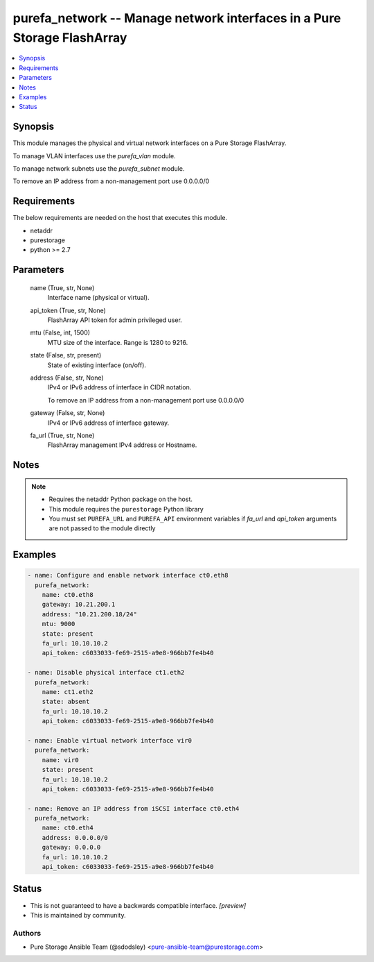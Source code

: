
purefa_network -- Manage network interfaces in a Pure Storage FlashArray
========================================================================

.. contents::
   :local:
   :depth: 1


Synopsis
--------

This module manages the physical and virtual network interfaces on a Pure Storage FlashArray.

To manage VLAN interfaces use the *purefa_vlan* module.

To manage network subnets use the *purefa_subnet* module.

To remove an IP address from a non-management port use 0.0.0.0/0



Requirements
------------
The below requirements are needed on the host that executes this module.

- netaddr
- purestorage
- python >= 2.7



Parameters
----------

  name (True, str, None)
    Interface name (physical or virtual).


  api_token (True, str, None)
    FlashArray API token for admin privileged user.


  mtu (False, int, 1500)
    MTU size of the interface. Range is 1280 to 9216.


  state (False, str, present)
    State of existing interface (on/off).


  address (False, str, None)
    IPv4 or IPv6 address of interface in CIDR notation.

    To remove an IP address from a non-management port use 0.0.0.0/0


  gateway (False, str, None)
    IPv4 or IPv6 address of interface gateway.


  fa_url (True, str, None)
    FlashArray management IPv4 address or Hostname.





Notes
-----

.. note::
   - Requires the netaddr Python package on the host.
   - This module requires the ``purestorage`` Python library
   - You must set ``PUREFA_URL`` and ``PUREFA_API`` environment variables if *fa_url* and *api_token* arguments are not passed to the module directly




Examples
--------

.. code-block:: yaml+jinja

    
    - name: Configure and enable network interface ct0.eth8
      purefa_network:
        name: ct0.eth8
        gateway: 10.21.200.1
        address: "10.21.200.18/24"
        mtu: 9000
        state: present
        fa_url: 10.10.10.2
        api_token: c6033033-fe69-2515-a9e8-966bb7fe4b40
    
    - name: Disable physical interface ct1.eth2
      purefa_network:
        name: ct1.eth2
        state: absent
        fa_url: 10.10.10.2
        api_token: c6033033-fe69-2515-a9e8-966bb7fe4b40
    
    - name: Enable virtual network interface vir0
      purefa_network:
        name: vir0
        state: present
        fa_url: 10.10.10.2
        api_token: c6033033-fe69-2515-a9e8-966bb7fe4b40
    
    - name: Remove an IP address from iSCSI interface ct0.eth4
      purefa_network:
        name: ct0.eth4
        address: 0.0.0.0/0
        gateway: 0.0.0.0
        fa_url: 10.10.10.2
        api_token: c6033033-fe69-2515-a9e8-966bb7fe4b40




Status
------




- This  is not guaranteed to have a backwards compatible interface. *[preview]*


- This  is maintained by community.



Authors
~~~~~~~

- Pure Storage Ansible Team (@sdodsley) <pure-ansible-team@purestorage.com>


